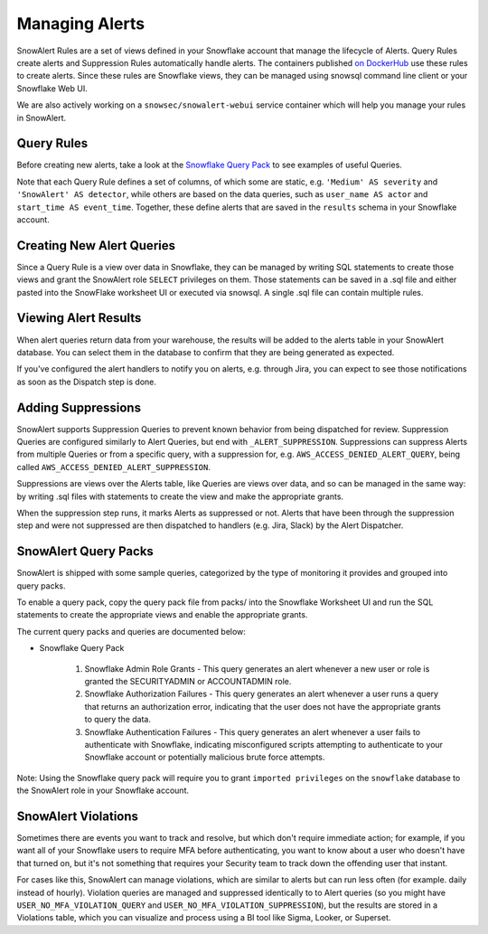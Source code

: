 Managing Alerts
***************

SnowAlert Rules are a set of views defined in your Snowflake account that manage the lifecycle of Alerts. Query Rules create alerts and Suppression Rules automatically handle alerts. The containers published `on DockerHub`_ use these rules to create alerts. Since these rules are Snowflake views, they can be managed using snowsql command line client or your Snowflake Web UI.

We are also actively working on a ``snowsec/snowalert-webui`` service container which will help you manage your rules in SnowAlert.

Query Rules
===========

Before creating new alerts, take a look at the `Snowflake Query Pack`_ to see examples of useful Queries.

Note that each Query Rule defines a set of columns, of which some are static, e.g. ``'Medium' AS severity`` and ``'SnowAlert' AS detector``, while others are based on the data queries, such as ``user_name AS actor`` and ``start_time AS event_time``. Together, these define alerts that are saved in the ``results`` schema in your Snowflake account.


Creating New Alert Queries
==========================

Since a Query Rule is a view over data in Snowflake, they can be managed by writing SQL statements to create those views and grant the SnowAlert role ``SELECT`` privileges on them. Those statements can be saved in a .sql file and either pasted into the SnowFlake worksheet UI or executed via snowsql. A single .sql file can contain multiple rules.


Viewing Alert Results
=====================

When alert queries return data from your warehouse, the results will be added to the alerts table in your SnowAlert database. You can select them in the database to confirm that they are being generated as expected.

If you've configured the alert handlers to notify you on alerts, e.g. through Jira, you can expect to see those notifications as soon as the Dispatch step is done.


Adding Suppressions
===================

SnowAlert supports Suppression Queries to prevent known behavior from being dispatched for review. Suppression Queries are configured similarly to Alert Queries, but end with ``_ALERT_SUPPRESSION``. Suppressions can suppress Alerts from multiple Queries or from a specific query, with a suppression for, e.g. ``AWS_ACCESS_DENIED_ALERT_QUERY``, being called ``AWS_ACCESS_DENIED_ALERT_SUPPRESSION``.

Suppressions are views over the Alerts table, like Queries are views over data, and so can be managed in the same way: by writing .sql files with statements to create the view and make the appropriate grants.

When the suppression step runs, it marks Alerts as suppressed or not. Alerts that have been through the suppression step and were not suppressed are then dispatched to handlers (e.g. Jira, Slack) by the Alert Dispatcher.


SnowAlert Query Packs
=====================

SnowAlert is shipped with some sample queries, categorized by the type of monitoring it provides and grouped into query packs.

To enable a query pack, copy the query pack file from packs/ into the Snowflake Worksheet UI and run the SQL statements to create the appropriate views and enable the appropriate grants.

The current query packs and queries are documented below:

- Snowflake Query Pack

	#. Snowflake Admin Role Grants - This query generates an alert whenever a new user or role is granted the SECURITYADMIN or ACCOUNTADMIN role.
	#. Snowflake Authorization Failures - This query generates an alert whenever a user runs a query that returns an authorization error, indicating that the user does not have the appropriate grants to query the data.
	#. Snowflake Authentication Failures - This query generates an alert whenever a user fails to authenticate with Snowflake, indicating misconfigured scripts attempting to authenticate to your Snowflake account or potentially malicious brute force attempts.


Note: Using the Snowflake query pack will require you to grant ``imported privileges`` on the ``snowflake`` database to the SnowAlert role in your Snowflake account.

SnowAlert Violations
====================

Sometimes there are events you want to track and resolve, but which don't require immediate action; for example, if you want all of your Snowflake users to require MFA before authenticating, you want to know about a user who doesn't have that turned on, but it's not something that requires your Security team to track down the offending user that instant.

For cases like this, SnowAlert can manage violations, which are similar to alerts but can run less often (for example. daily instead of hourly). Violation queries are managed and suppressed identically to to Alert queries (so you might have ``USER_NO_MFA_VIOLATION_QUERY`` and ``USER_NO_MFA_VIOLATION_SUPPRESSION``), but the results are stored in a Violations table, which you can visualize and process using a BI tool like Sigma, Looker, or Superset.

.. _on DockerHub: https://hub.docker.com/r/snowsec/snowalert
.. _Snowflake Query Pack: https://github.com/snowflakedb/SnowAlert/blob/master/packs/snowflake_query_pack.sql
